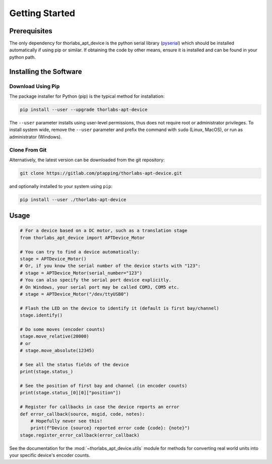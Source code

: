 Getting Started
===============

Prerequisites
-------------

The only dependency for thorlabs_apt_device is the python serial library
(`pyserial <https://pypi.org/project/pyserial/>`_) which should be installed automatically if using pip or similar.
If obtaining the code by other means, ensure it is installed and can be found in your python path.

Installing the Software
-----------------------

Download Using Pip
^^^^^^^^^^^^^^^^^^

The package installer for Python (pip) is the typical method for installation:

.. code-block:: sh

    pip install --user --upgrade thorlabs-apt-device

The ``--user`` parameter installs using user-level permissions, thus does not require root or administrator privileges.
To install system wide, remove the ``--user`` parameter and prefix the command with ``sudo`` (Linux, MacOS), or run as administrator (Windows).

Clone From Git
^^^^^^^^^^^^^^

Alternatively, the latest version can be downloaded from the git repository:

.. code-block:: sh

    git clone https://gitlab.com/ptapping/thorlabs-apt-device.git

and optionally installed to your system using ``pip``:

.. code-block:: sh

    pip install --user ./thorlabs-apt-device


Usage
-----

.. code-block:: python

    # For a device based on a DC motor, such as a translation stage
    from thorlabs_apt_device import APTDevice_Motor

    # You can try to find a device automatically:
    stage = APTDevice_Motor()
    # Or, if you know the serial number of the device starts with "123":
    # stage = APTDevice_Motor(serial_number="123")
    # You can also specify the serial port device explicitly.
    # On Windows, your serial port may be called COM3, COM5 etc.
    # stage = APTDevice_Motor("/dev/ttyUSB0")

    # Flash the LED on the device to identify it (default is first bay/channel)
    stage.identify()

    # Do some moves (encoder counts)
    stage.move_relative(20000)
    # or
    # stage.move_absolute(12345)

    # See all the status fields of the device
    print(stage.status_)

    # See the position of first bay and channel (in encoder counts)
    print(stage.status_[0][0]["position"])

    # Register for callbacks in case the device reports an error
    def error_callback(source, msgid, code, notes):
        # Hopefully never see this!
        print(f"Device {source} reported error code {code}: {note}")
    stage.register_error_callback(error_callback)

See the documentation for the :mod:`~thorlabs_apt_device.utils` module for methods for converting real world units
into your specific device's encoder counts.


